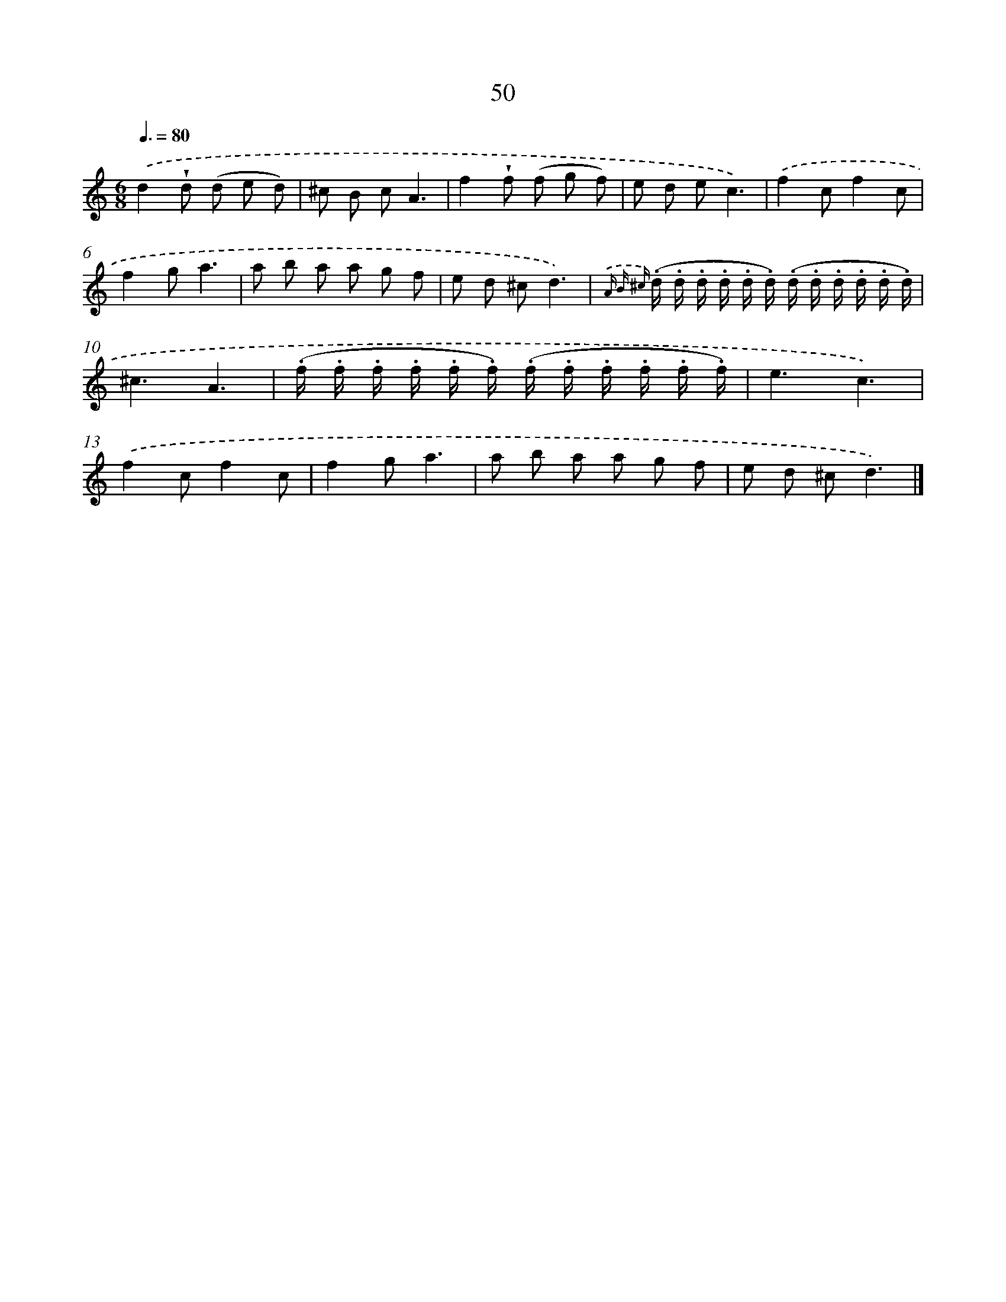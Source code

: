 X: 5746
T: 50
%%abc-version 2.0
%%abcx-abcm2ps-target-version 5.9.1 (29 Sep 2008)
%%abc-creator hum2abc beta
%%abcx-conversion-date 2018/11/01 14:36:21
%%humdrum-veritas 3645157804
%%humdrum-veritas-data 3854741321
%%continueall 1
%%barnumbers 0
L: 1/8
M: 6/8
Q: 3/8=80
K: C clef=treble
.('d2!wedge!d (d e d) |
^c B cA3 |
f2!wedge!f (f g f) |
e d ec3) |
.('f2cf2c |
f2ga3 |
a b a a g f |
e d ^cd3) |
{.('A B ^c} (.d/ .d/ .d/ .d/ .d/ .d/) (.d/ .d/ .d/ .d/ .d/ .d/) |
^c3A3 |
(.f/ .f/ .f/ .f/ .f/ .f/) (.f/ .f/ .f/ .f/ .f/ .f/) |
e3c3) |
.('f2cf2c |
f2ga3 |
a b a a g f |
e d ^cd3) |]
